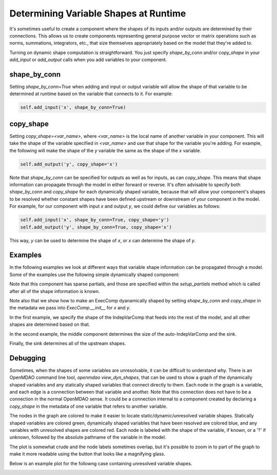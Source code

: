 .. _dynamic-shapes:

**************************************
Determining Variable Shapes at Runtime
**************************************


It's sometimes useful to create a component where the shapes of its inputs and/or outputs are
determined by their connections.  This allows us to create components representing general
purpose vector or matrix operations such as norms, summations, integrators, etc., that size
themselves appropriately based on the model that they're added to.

Turning on dynamic shape computation is straightforward.  You just specify `shape_by_conn`
and/or `copy_shape` in your `add_input` or `add_output` calls when you add variables
to your component.


shape_by_conn
-------------

Setting `shape_by_conn=True` when adding and input or output variable will allow the shape
of that variable to be determined at runtime based on the variable that connects to it.
For example:

.. code-block:: python

    self.add_input('x', shape_by_conn=True)


copy_shape
----------

Setting `copy_shape=<var_name>`, where `<var_name>` is the local name of another variable in your
component.  This will take the shape of the variable specified in `<var_name>` and use that
shape for the variable you're adding.  For example, the following will make the shape of the `y`
variable the same as the shape of the `x` variable.

.. code-block:: python

    self.add_output('y', copy_shape='x')


Note that `shape_by_conn` can be specified for outputs as well as for inputs, as can `copy_shape`.
This means that shape information can propagate through the model in either forward or reverse.
It's often advisable to specify both `shape_by_conn` and `copy_shape` for each
dynamically shaped variable, because that will allow your component's shapes to be resolved
whether constant shapes have been defined upstream or downstream of your component in the model.
For example, for our component with input `x` and output `y`, we could define our variables as
follows:

.. code-block:: python

    self.add_input('x', shape_by_conn=True, copy_shape='y')
    self.add_output('y', shape_by_conn=True, copy_shape='x')


This way, `y` can be used to determine the shape of `x`, or `x` can determine the shape of `y`.


Examples
--------

In the following examples we look at different ways that variable shape information can be
propagated through a model.  Some of the examples use the following simple dynamically shaped
component:

.. embed-code::
    openmdao.core.tests.test_dyn_sizing.DynPartialsComp

Note that this component has sparse partials, and those are specified within the `setup_partials`
method which is called after all of the shape information is known.

Note also that we show how to make an ExecComp dyanamically shaped by setting `shape_by_conn` and
`copy_shape` in the metadata we pass into `ExecComp.__init__` for `x` and `y`.


In the first example, we specify the shape of the IndepVarComp that feeds into the rest of the
model, and all other shapes are determined based on that.


.. embed-code::
    openmdao.core.tests.test_dyn_sizing.TestDynShapeFeature.test_feature_fwd
    :layout: code, output


In the second example, the middle component determines the size of the auto-IndepVarComp and the
sink.

.. embed-code::
    openmdao.core.tests.test_dyn_sizing.TestDynShapeFeature.test_feature_middle
    :layout: code, output


Finally, the sink determines all of the upstream shapes.

.. embed-code::
    openmdao.core.tests.test_dyn_sizing.TestDynShapeFeature.test_feature_rev
    :layout: code, output


Debugging
---------

Sometimes, when the shapes of some variables are unresolvable, it can be difficult to understand
why.  There is an OpenMDAO command line tool, `openmdao view_dyn_shapes`, that can be used to
show a graph of the dynamically shaped variables and any statically shaped variables that
connect directly to them.  Each node in the graph is a variable, and each edge is a connection
between that variable and another.  Note that this connection does not have to be a
connection in the normal OpenMDAO sense.  It could be a connection internal to a component
created by declaring a `copy_shape` in the metadata of one variable that refers to another
variable.

The nodes in the graph are colored to make it easier to locate static/dynamic/unresolved
variable shapes.  Statically shaped variables are colored green, dynamically shaped
variables that have been resolved are colored blue, and any variables with unresolved shapes
are colored red.  Each node is labeled with the shape of the variable, if known, or a '?' if
unknown, followed by the absolute pathname of the variable in the model.

The plot is somewhat crude and the node labels sometimes overlap, but it's possible to zoom
in to part of the graph to make it more readable using the button that looks like a magnifying glass.

Below is an example plot for the followng case containing unresolved variable shapes.

.. embed-code::
    openmdao.core.tests.test_dyn_sizing.TestDynShapes.test_cycle_unresolved
    :layout: code
    :imports-not-required:


.. image:: view_dyn_shapes.png
   :width: 900
